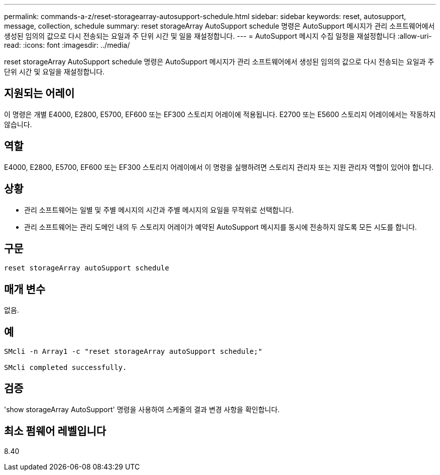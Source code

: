 ---
permalink: commands-a-z/reset-storagearray-autosupport-schedule.html 
sidebar: sidebar 
keywords: reset, autosupport, message, collection, schedule 
summary: reset storageArray AutoSupport schedule 명령은 AutoSupport 메시지가 관리 소프트웨어에서 생성된 임의의 값으로 다시 전송되는 요일과 주 단위 시간 및 일을 재설정합니다. 
---
= AutoSupport 메시지 수집 일정을 재설정합니다
:allow-uri-read: 
:icons: font
:imagesdir: ../media/


[role="lead"]
reset storageArray AutoSupport schedule 명령은 AutoSupport 메시지가 관리 소프트웨어에서 생성된 임의의 값으로 다시 전송되는 요일과 주 단위 시간 및 요일을 재설정합니다.



== 지원되는 어레이

이 명령은 개별 E4000, E2800, E5700, EF600 또는 EF300 스토리지 어레이에 적용됩니다. E2700 또는 E5600 스토리지 어레이에서는 작동하지 않습니다.



== 역할

E4000, E2800, E5700, EF600 또는 EF300 스토리지 어레이에서 이 명령을 실행하려면 스토리지 관리자 또는 지원 관리자 역할이 있어야 합니다.



== 상황

* 관리 소프트웨어는 일별 및 주별 메시지의 시간과 주별 메시지의 요일을 무작위로 선택합니다.
* 관리 소프트웨어는 관리 도메인 내의 두 스토리지 어레이가 예약된 AutoSupport 메시지를 동시에 전송하지 않도록 모든 시도를 합니다.




== 구문

[source, cli]
----
reset storageArray autoSupport schedule
----


== 매개 변수

없음.



== 예

[listing]
----

SMcli -n Array1 -c "reset storageArray autoSupport schedule;"

SMcli completed successfully.
----


== 검증

'show storageArray AutoSupport' 명령을 사용하여 스케줄의 결과 변경 사항을 확인합니다.



== 최소 펌웨어 레벨입니다

8.40
